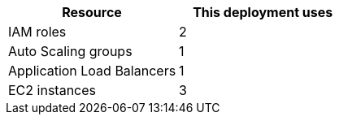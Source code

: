 // Replace the <n> in each row to specify the number of resources used in this deployment. Remove the rows for resources that aren’t used.
|===
|Resource |This deployment uses

// Space needed to maintain table headers
|IAM roles | 2
|Auto Scaling groups | 1
|Application Load Balancers |1
|EC2 instances | 3
|===
